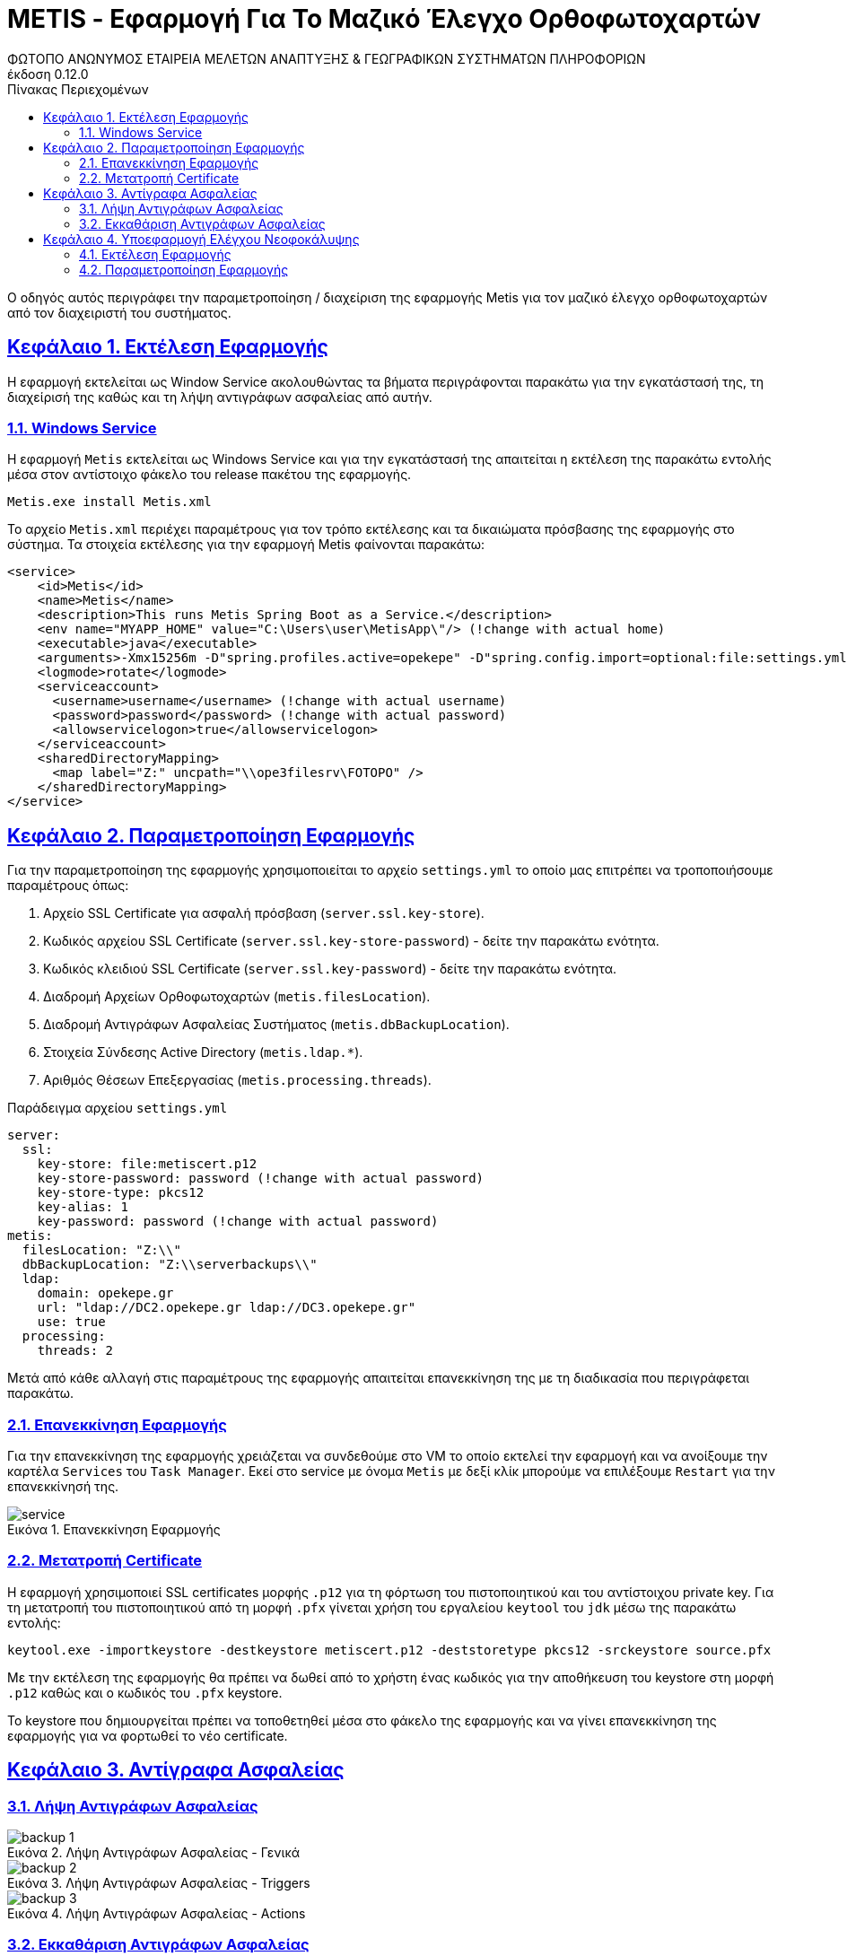 = METIS - Εφαρμογή Για Το Μαζικό Έλεγχο Ορθοφωτοχαρτών
:author: ΦΩΤΟΠΟ ΑΝΩΝΥΜΟΣ ΕΤΑΙΡΕΙΑ ΜΕΛΕΤΩΝ ΑΝΑΠΤΥΞΗΣ & ΓΕΩΓΡΑΦΙΚΩΝ ΣΥΣΤΗΜΑΤΩΝ ΠΛΗΡΟΦΟΡΙΩΝ
:revnumber: 0.12.0
:description: Ο οδηγός αυτός περιγράφει την παραμετροποίηση / διαχείριση της εφαρμογής Metis για τον μαζικό έλεγχο ορθοφωτοχαρτών από τον διαχειριστή του συστήματος.
:doctype: book
:sectanchors:
:sectlinks:
:toc: left
:sectnums:
:appendix-caption: Παράρτημα
:appendix-refsig: {appendix-caption}
:caution-caption: Προσοχή
:chapter-signifier: Κεφάλαιο
:chapter-refsig: {chapter-signifier}
:example-caption: Παράδειγμα
:figure-caption: Εικόνα
:important-caption: Σημαντικό
:last-update-label: Τελευταία ενημέρωση
ifdef::listing-caption[:listing-caption: Καταχώρηση]
ifdef::manname-title[:manname-title: Ονομα]
:note-caption: Σημείωση
:part-signifier: Μέρος
:part-refsig: {part-signifier}
ifdef::preface-title[:preface-title: Πρόλογος]
:section-refsig: Ενότητα
:table-caption: Πίνακας
:tip-caption: Υπόδειξη
:toc-title: Πίνακας Περιεχομένων
:untitled-label: Χωρίς τίτλο
:version-label: Έκδοση
:warning-caption: Προειδοποίηση

{description}

== Εκτέλεση Εφαρμογής

Η εφαρμογή εκτελείται ως Window Service ακολουθώντας τα βήματα περιγράφονται παρακάτω για την εγκατάστασή της, τη διαχείρισή της καθώς και τη λήψη αντιγράφων ασφαλείας από αυτήν.


=== Windows Service

Η εφαρμογή `Metis` εκτελείται ως Windows Service και για την εγκατάστασή της απαιτείται η εκτέλεση της παρακάτω εντολής μέσα στον αντίστοιχο φάκελο του release πακέτου της εφαρμογής.

```
Metis.exe install Metis.xml
```

Το αρχείο `Metis.xml` περιέχει παραμέτρους για τον τρόπο εκτέλεσης και τα δικαιώματα πρόσβασης της εφαρμογής στο σύστημα.
Τα στοιχεία εκτέλεσης για την εφαρμογή Metis φαίνονται παρακάτω:

```
<service>
    <id>Metis</id>
    <name>Metis</name>
    <description>This runs Metis Spring Boot as a Service.</description>
    <env name="MYAPP_HOME" value="C:\Users\user\MetisApp\"/> (!change with actual home)
    <executable>java</executable>
    <arguments>-Xmx15256m -D"spring.profiles.active=opekepe" -D"spring.config.import=optional:file:settings.yml" -jar "metis-server.jar"</arguments>
    <logmode>rotate</logmode>
    <serviceaccount>
      <username>username</username> (!change with actual username)
      <password>password</password> (!change with actual password)
      <allowservicelogon>true</allowservicelogon>
    </serviceaccount>
    <sharedDirectoryMapping>
      <map label="Z:" uncpath="\\ope3filesrv\FOTOPO" />
    </sharedDirectoryMapping>
</service>

```

== Παραμετροποίηση Εφαρμογής

Για την παραμετροποίηση της εφαρμογής χρησιμοποιείται το αρχείο `settings.yml` το οποίο μας επιτρέπει να τροποποιήσουμε παραμέτρους όπως:

. Αρχείο SSL Certificate για ασφαλή πρόσβαση (`server.ssl.key-store`).
. Κωδικός αρχείου SSL Certificate (`server.ssl.key-store-password`) - δείτε την παρακάτω ενότητα.
. Κωδικός κλειδιού SSL Certificate (`server.ssl.key-password`) - δείτε την παρακάτω ενότητα.
. Διαδρομή Αρχείων Ορθοφωτοχαρτών (`metis.filesLocation`).
. Διαδρομή Αντιγράφων Ασφαλείας Συστήματος (`metis.dbBackupLocation`).
. Στοιχεία Σύνδεσης Active Directory (`metis.ldap.*`).
. Αριθμός Θέσεων Επεξεργασίας (`metis.processing.threads`).

Παράδειγμα αρχείου `settings.yml`
```
server:
  ssl:
    key-store: file:metiscert.p12
    key-store-password: password (!change with actual password)
    key-store-type: pkcs12
    key-alias: 1
    key-password: password (!change with actual password)
metis:
  filesLocation: "Z:\\"
  dbBackupLocation: "Z:\\serverbackups\\"
  ldap:
    domain: opekepe.gr
    url: "ldap://DC2.opekepe.gr ldap://DC3.opekepe.gr"
    use: true
  processing:
    threads: 2
```


Μετά από κάθε αλλαγή στις παραμέτρους της εφαρμογής απαιτείται επανεκκίνηση της με τη διαδικασία που περιγράφεται παρακάτω.

=== Επανεκκίνηση Εφαρμογής

Για την επανεκκίνηση της εφαρμογής χρειάζεται να συνδεθούμε στο VM το οποίο εκτελεί την εφαρμογή και να ανοίξουμε την καρτέλα `Services` του `Task Manager`.
Εκεί στο service με όνομα `Metis` με δεξί κλίκ μπορούμε να επιλέξουμε `Restart` για την επανεκκίνησή της.

.Επανεκκίνηση Εφαρμογής
[#service-restart]
image::img-admin/service.png[align="center"]

=== Μετατροπή Certificate

Η εφαρμογή χρησιμοποιεί SSL certificates μορφής `.p12` για τη φόρτωση του πιστοποιητικού και του αντίστοιχου private key.
Για τη μετατροπή του πιστοποιητικού από τη μορφή `.pfx` γίνεται χρήση του εργαλείου `keytool` του `jdk` μέσω της παρακάτω εντολής:

```
keytool.exe -importkeystore -destkeystore metiscert.p12 -deststoretype pkcs12 -srckeystore source.pfx
```

Με την εκτέλεση της εφαρμογής θα πρέπει να δωθεί από το χρήστη ένας κωδικός για την αποθήκευση του keystore στη μορφή `.p12` καθώς και ο κωδικός του `.pfx` keystore.

Το keystore που δημιουργείται πρέπει να τοποθετηθεί μέσα στο φάκελο της εφαρμογής και να γίνει επανεκκίνηση της εφαρμογής για να φορτωθεί το νέο certificate.

== Αντίγραφα Ασφαλείας

=== Λήψη Αντιγράφων Ασφαλείας

.Λήψη Αντιγράφων Ασφαλείας - Γενικά
[#backup-1]
image::img-admin/backup-1.png[align="center"]
.Λήψη Αντιγράφων Ασφαλείας - Triggers
[#backup-2]
image::img-admin/backup-2.png[align="center"]
.Λήψη Αντιγράφων Ασφαλείας - Actions
[#backup-3]
image::img-admin/backup-3.png[align="center"]

=== Εκκαθάριση Αντιγράφων Ασφαλείας

.Εκκαθάριση Αντιγράφων Ασφαλείας - Γενικά
[#clean-1]
image::img-admin/clean-1.png[align="center"]
.Εκκαθάριση Αντιγράφων Ασφαλείας - Triggers
[#clean-2]
image::img-admin/clean-2.png[align="center"]
.Εκκαθάριση Αντιγράφων Ασφαλείας - Actions
[#clean-3]
image::img-admin/clean-3.png[align="center"]

== Υποεφαρμογή Ελέγχου Νεοφοκάλυψης

Η υποεφαρμογή Ελέγχου Νεοφοκάλυψης `DetectorServer` είναι απαραίτητη για την εκτέλεση του `ελέγχου 4` της εφαρμογής `Metis`. Προκειται για μια εφαρμογή Μηχανικής Μάθησης που χρησημοποιεί την πλατφόρμα tensorflow για τον τμηματικό έλεγχο και αναγνώριση νεφών στους ορθοφωτοχάρτες που ελέγχονται.

=== Εκτέλεση Εφαρμογής

Η εφαρμογή εκτελείται ως Window Service ακολουθώντας αντίστοιχα βήματα με την εφαρμογή `Metis`.

==== Windows Service

Η υποεφαρμογή DetectorServer εκτελείται επίσης ως Windows Service όπως και η κύρια εφαρμογή Metis, και για την εγκατάστασή της απαιτείται η εκτέλεση της παρακάτω εντολής μέσα στον φάκελο DetectorServer του release πακέτου της εφαρμογής.

```
DetectorServer.exe install DetectorServer.xml
```

=== Παραμετροποίηση Εφαρμογής

Η εφαρμογή `DetectorServer` δεν διαθέτει κάποιες επιλογές παραμετροποίησης όπως η εφαρμογή `Μetis`. Παρ' όλα αυτά το μοντέλο με το οποία θα εκτελέσει την αναγνώριση των νεφών στα τμήματα των ορθοφωτοχαρτών φορτώνεται από τον υποφάκελο model που παρέχεται στο release πακέτο της εφαρμογής.


==== Επανεκκίνηση Εφαρμογής

Για την επανεκκίνηση της εφαρμογής χρειάζεται να συνδεθούμε στο VM το οποίο εκτελεί την εφαρμογή και να ανοίξουμε την καρτέλα `Services` του `Task Manager`.
Εκεί στο service με όνομα `DetectorServer` με δεξί κλίκ μπορούμε να επιλέξουμε `Restart` για την επανεκκίνησή της.

.Επανεκκίνηση Εφαρμογής
[#service-restart-1]
image::img-admin/service.png[align="center"]
